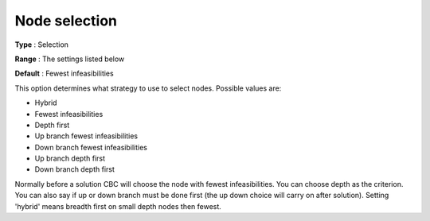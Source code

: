 .. _CBC_MIP_-_Node_selection:


Node selection
==============



**Type** :	Selection	

**Range** :	The settings listed below	

**Default** :	Fewest infeasibilities	



This option determines what strategy to use to select nodes. Possible values are:



*	Hybrid
*	Fewest infeasibilities
*	Depth first
*	Up branch fewest infeasibilities
*	Down branch fewest infeasibilities
*	Up branch depth first
*	Down branch depth first




Normally before a solution CBC will choose the node with fewest infeasibilities. You can choose depth as the criterion. You can also say if up or down branch must be done first (the up down choice will carry on after solution). Setting 'hybrid' means breadth first on small depth nodes then fewest.

